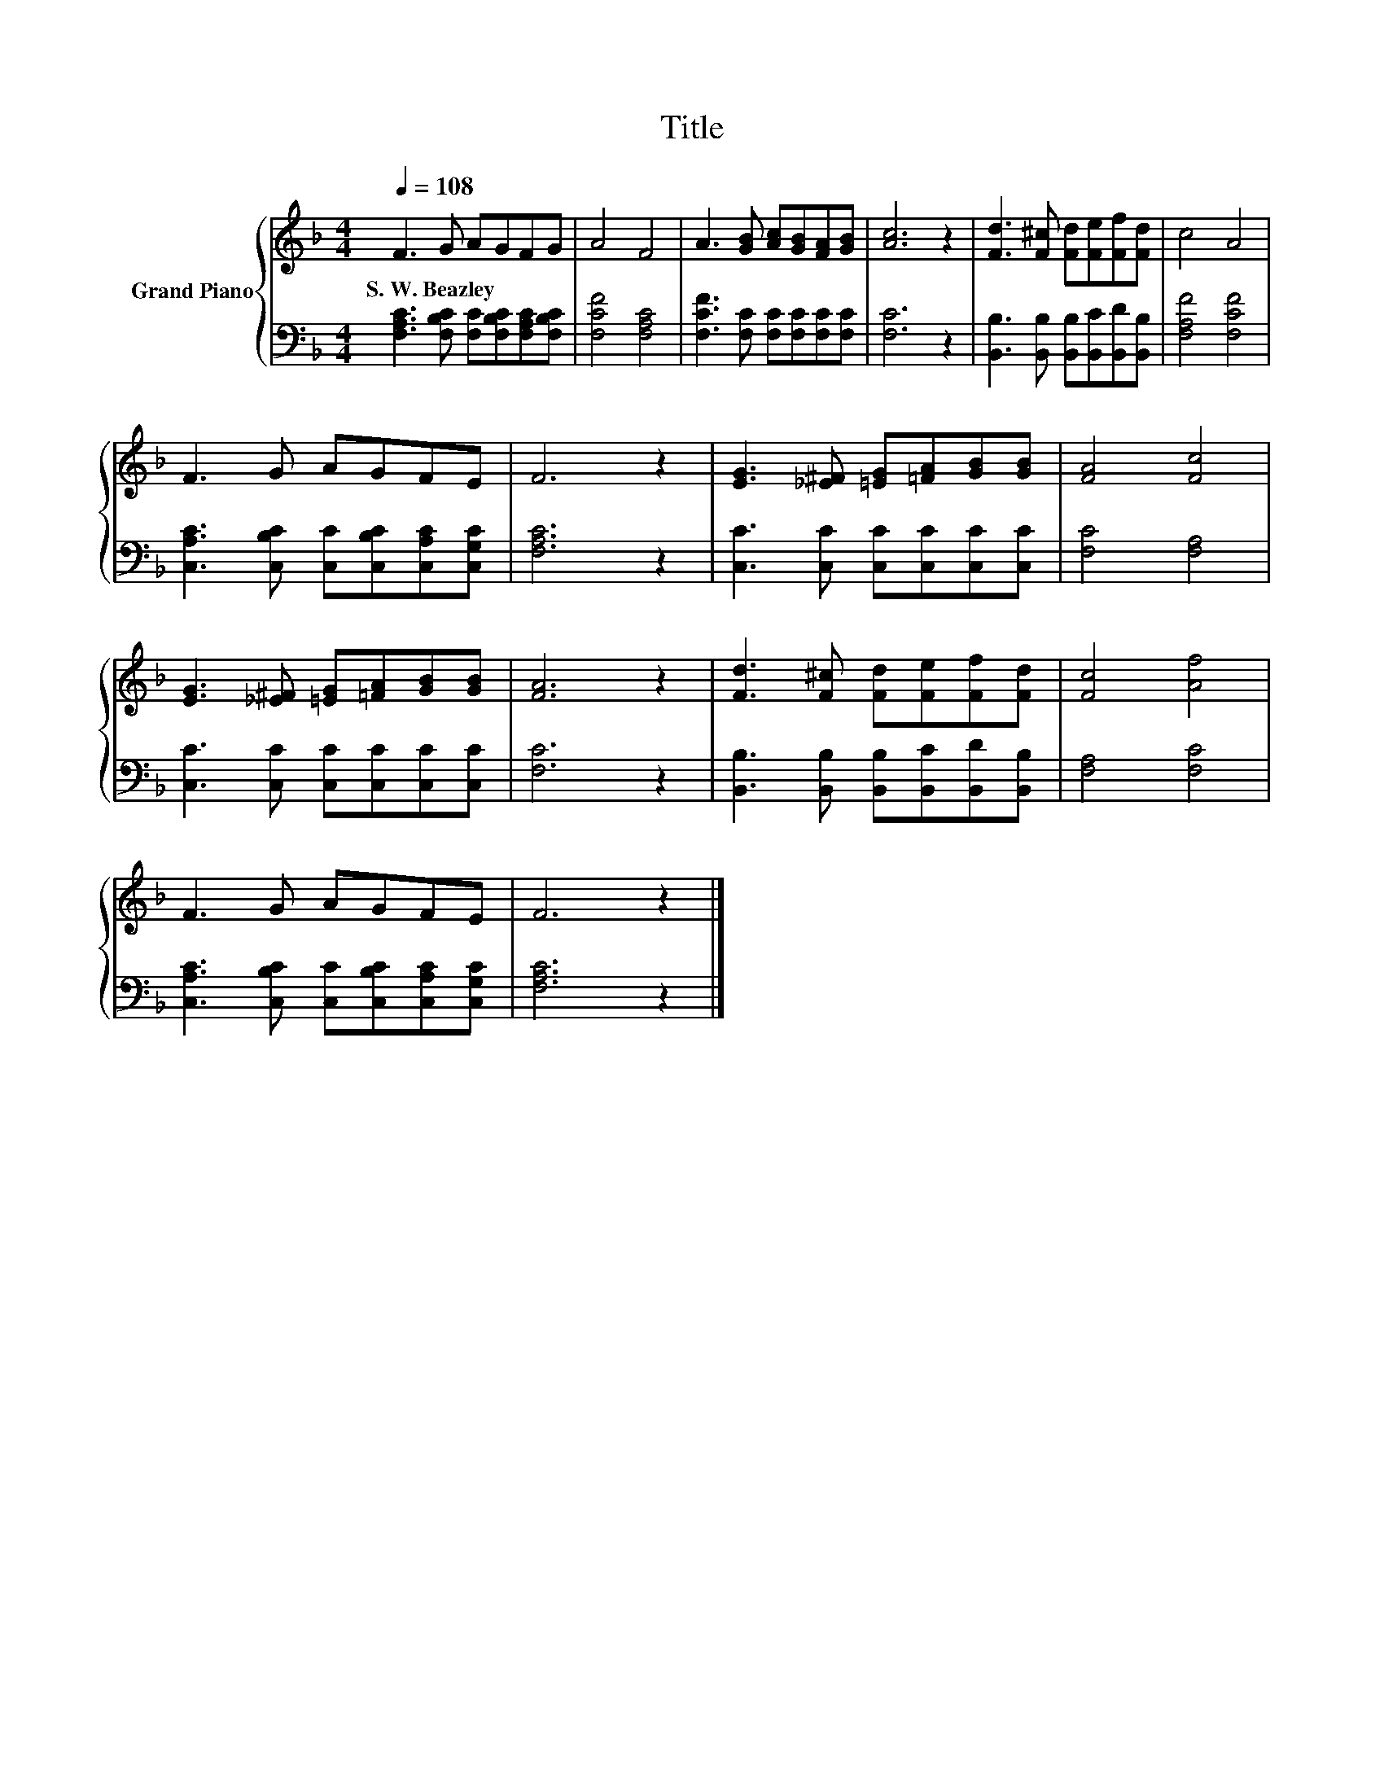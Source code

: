 X:1
T:Title
%%score { 1 | 2 }
L:1/8
Q:1/4=108
M:4/4
K:F
V:1 treble nm="Grand Piano"
V:2 bass 
V:1
 F3 G AGFG | A4 F4 | A3 [GB] [Ac][GB][FA][GB] | [Ac]6 z2 | [Fd]3 [F^c] [Fd][Fe][Ff][Fd] | c4 A4 | %6
w: S.~W.~Beazley * * * * *||||||
 F3 G AGFE | F6 z2 | [EG]3 [_E^F] [=EG][=FA][GB][GB] | [FA]4 [Fc]4 | %10
w: ||||
 [EG]3 [_E^F] [=EG][=FA][GB][GB] | [FA]6 z2 | [Fd]3 [F^c] [Fd][Fe][Ff][Fd] | [Fc]4 [Af]4 | %14
w: ||||
 F3 G AGFE | F6 z2 |] %16
w: ||
V:2
 [F,A,C]3 [F,B,C] [F,C][F,B,C][F,A,C][F,B,C] | [F,CF]4 [F,A,C]4 | %2
 [F,CF]3 [F,C] [F,C][F,C][F,C][F,C] | [F,C]6 z2 | [B,,B,]3 [B,,B,] [B,,B,][B,,C][B,,D][B,,B,] | %5
 [F,A,F]4 [F,CF]4 | [C,A,C]3 [C,B,C] [C,C][C,B,C][C,A,C][C,G,C] | [F,A,C]6 z2 | %8
 [C,C]3 [C,C] [C,C][C,C][C,C][C,C] | [F,C]4 [F,A,]4 | [C,C]3 [C,C] [C,C][C,C][C,C][C,C] | %11
 [F,C]6 z2 | [B,,B,]3 [B,,B,] [B,,B,][B,,C][B,,D][B,,B,] | [F,A,]4 [F,C]4 | %14
 [C,A,C]3 [C,B,C] [C,C][C,B,C][C,A,C][C,G,C] | [F,A,C]6 z2 |] %16

